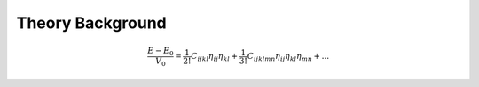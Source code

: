 =================
Theory Background
=================


.. math::
    \frac{E - E_0}{V_0} = \frac{1}{2!} C_{ijkl} \eta_{ij} \eta_{kl} + \frac{1}{3!} C_{ijklmn} \eta_{ij} \eta_{kl} \eta_{mn} + ...